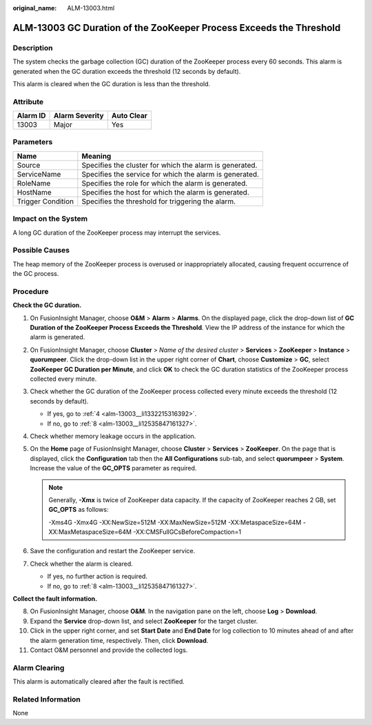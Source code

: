 :original_name: ALM-13003.html

.. _ALM-13003:

ALM-13003 GC Duration of the ZooKeeper Process Exceeds the Threshold
====================================================================

Description
-----------

The system checks the garbage collection (GC) duration of the ZooKeeper process every 60 seconds. This alarm is generated when the GC duration exceeds the threshold (12 seconds by default).

This alarm is cleared when the GC duration is less than the threshold.

Attribute
---------

======== ============== ==========
Alarm ID Alarm Severity Auto Clear
======== ============== ==========
13003    Major          Yes
======== ============== ==========

Parameters
----------

+-------------------+---------------------------------------------------------+
| Name              | Meaning                                                 |
+===================+=========================================================+
| Source            | Specifies the cluster for which the alarm is generated. |
+-------------------+---------------------------------------------------------+
| ServiceName       | Specifies the service for which the alarm is generated. |
+-------------------+---------------------------------------------------------+
| RoleName          | Specifies the role for which the alarm is generated.    |
+-------------------+---------------------------------------------------------+
| HostName          | Specifies the host for which the alarm is generated.    |
+-------------------+---------------------------------------------------------+
| Trigger Condition | Specifies the threshold for triggering the alarm.       |
+-------------------+---------------------------------------------------------+

Impact on the System
--------------------

A long GC duration of the ZooKeeper process may interrupt the services.

Possible Causes
---------------

The heap memory of the ZooKeeper process is overused or inappropriately allocated, causing frequent occurrence of the GC process.

Procedure
---------

**Check the GC duration.**

#. On FusionInsight Manager, choose **O&M** > **Alarm** > **Alarms**. On the displayed page, click the drop-down list of **GC Duration of the ZooKeeper Process Exceeds the Threshold**. View the IP address of the instance for which the alarm is generated.

#. On FusionInsight Manager, choose **Cluster** > *Name of the desired cluster* > **Services** > **ZooKeeper** > **Instance** > **quorumpeer**. Click the drop-down list in the upper right corner of **Chart**, choose **Customize** > **GC**, select **ZooKeeper GC Duration per Minute**, and click **OK** to check the GC duration statistics of the ZooKeeper process collected every minute.

#. Check whether the GC duration of the ZooKeeper process collected every minute exceeds the threshold (12 seconds by default).

   -  If yes, go to :ref:`4 <alm-13003__li1332215316392>`.
   -  If no, go to :ref:`8 <alm-13003__li12535847161327>`.

#. .. _alm-13003__li1332215316392:

   Check whether memory leakage occurs in the application.

#. On the **Home** page of FusionInsight Manager, choose **Cluster** > **Services** > **ZooKeeper**. On the page that is displayed, click the **Configuration** tab then the **All Configurations** sub-tab, and select **quorumpeer** > **System**. Increase the value of the **GC_OPTS** parameter as required.

   .. note::

      Generally, **-Xmx** is twice of ZooKeeper data capacity. If the capacity of ZooKeeper reaches 2 GB, set **GC_OPTS** as follows:

      -Xms4G -Xmx4G -XX:NewSize=512M -XX:MaxNewSize=512M -XX:MetaspaceSize=64M -XX:MaxMetaspaceSize=64M -XX:CMSFullGCsBeforeCompaction=1

#. Save the configuration and restart the ZooKeeper service.

#. Check whether the alarm is cleared.

   -  If yes, no further action is required.
   -  If no, go to :ref:`8 <alm-13003__li12535847161327>`.

**Collect the fault information.**

8.  .. _alm-13003__li12535847161327:

    On FusionInsight Manager, choose **O&M**. In the navigation pane on the left, choose **Log** > **Download**.

9.  Expand the **Service** drop-down list, and select **ZooKeeper** for the target cluster.

10. Click |image1| in the upper right corner, and set **Start Date** and **End Date** for log collection to 10 minutes ahead of and after the alarm generation time, respectively. Then, click **Download**.

11. Contact O&M personnel and provide the collected logs.

Alarm Clearing
--------------

This alarm is automatically cleared after the fault is rectified.

Related Information
-------------------

None

.. |image1| image:: /_static/images/en-us_image_0263895382.png
